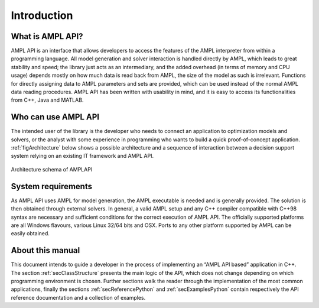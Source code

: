 Introduction
============

What is AMPL API?
-----------------

AMPL API is an interface that allows developers to access the features of the AMPL interpreter from within a
programming language. All model generation and solver interaction is handled directly by AMPL, which leads to
great stability and speed; the library just acts as an intermediary, and the added overhead (in terms of memory and
CPU usage) depends mostly on how much data is read back from AMPL, the size of the model as such is irrelevant.
Functions for directly assigning data to AMPL parameters and sets are provided, which can be used instead of the
normal AMPL data reading procedures. AMPL API has been written with usability in mind, and it is easy to access
its functionalities from C++, Java and  MATLAB.

Who can use AMPL API
--------------------

The intended user of the library is the developer who needs to connect an application to optimization models and solvers,
or the analyst with some experience in programming who wants to build a quick proof-of-concept application.
:ref:`figArchitecture`  below shows a possible architecture and a sequence of interaction between a decision support system relying on
an existing IT framework and AMPL API.

.. _figArchitecture:

.. figure:: ../common/images/ArchitectureSchema.*
   :align: center
   :width: 621 px
   :height: 402 px
   :alt: Architecture Schema
   :figClass: align-center

   Architecture schema of AMPLAPI

System requirements
-------------------

As AMPL API uses AMPL for model generation, the AMPL executable is needed and is generally provided. The solution is then obtained through external solvers.
In general, a valid AMPL setup and any C++ compiler compatible with C++98 syntax are necessary and sufficient conditions for the correct execution of AMPL API.
The officially supported platforms are all Windows flavours, various Linux 32/64 bits and OSX.
Ports to any other platform supported by AMPL can be easily obtained.


About this manual
-----------------

This document intends to guide a developer in the process of implementing an “AMPL API based” application in C++.
The section :ref:`secClassStructure` presents the main logic of the API, which does not change depending on which programming environment is chosen.
Further sections walk the reader through the implementation of the most common applications, finally the sections
:ref:`secReferencePython` and :ref:`secExamplesPython` contain respectively the API reference documentation and a collection of examples.
